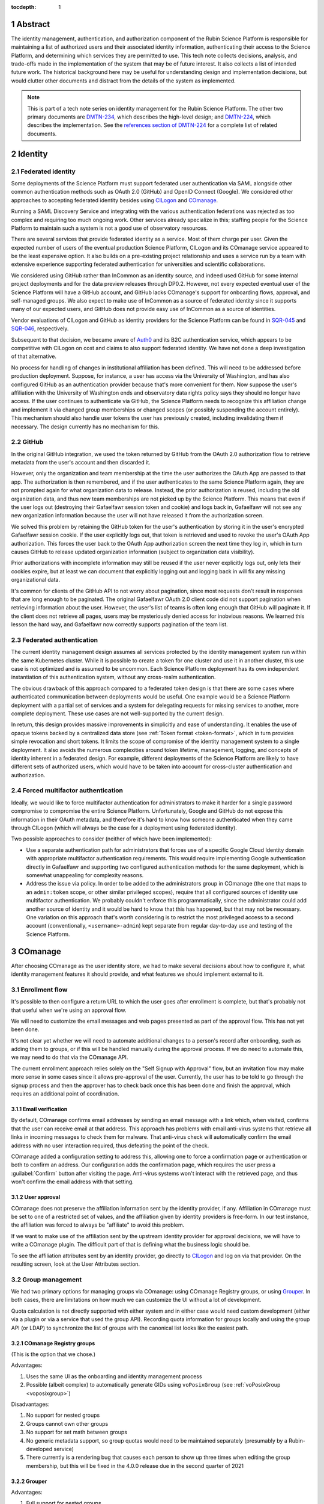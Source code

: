 :tocdepth: 1

.. sectnum::

Abstract
========

The identity management, authentication, and authorization component of the Rubin Science Platform is responsible for maintaining a list of authorized users and their associated identity information, authenticating their access to the Science Platform, and determining which services they are permitted to use.
This tech note collects decisions, analysis, and trade-offs made in the implementation of the system that may be of future interest.
It also collects a list of intended future work.
The historical background here may be useful for understanding design and implementation decisions, but would clutter other documents and distract from the details of the system as implemented.

.. note::

   This is part of a tech note series on identity management for the Rubin Science Platform.
   The other two primary documents are DMTN-234_, which describes the high-level design; and DMTN-224_, which describes the implementation.
   See the `references section of DMTN-224 <https://dmtn-224.lsst.io/#references>`__ for a complete list of related documents.

.. _DMTN-234: https://dmtn-234.lsst.io/
.. _DMTN-224: https://dmtn-224.lsst.io/

Identity
========

Federated identity
------------------

Some deployments of the Science Platform must support federated user authentication via SAML alongside other common authentication methods such as OAuth 2.0 (GitHub) and OpenID Connect (Google).
We considered other approaches to accepting federated identity besides using CILogon_ and COmanage_.

.. _CILogon: https://www.cilogon.org/
.. _COmanage: https://www.incommon.org/software/comanage/

Running a SAML Discovery Service and integrating with the various authentication federations was rejected as too complex and requiring too much ongoing work.
Other services already specialize in this; staffing people for the Science Platform to maintain such a system is not a good use of observatory resources.

There are several services that provide federated identity as a service.
Most of them charge per user.
Given the expected number of users of the eventual production Science Platform, CILogon and its COmanage service appeared to be the least expensive option.
It also builds on a pre-existing project relationship and uses a service run by a team with extensive experience supporting federated authentication for universities and scientific collaborations.

We considered using GitHub rather than InCommon as an identity source, and indeed used GitHub for some internal project deployments and for the data preview releases through DP0.2.
However, not every expected eventual user of the Science Platform will have a GitHub account, and GitHub lacks COmanage's support for onboarding flows, approval, and self-managed groups.
We also expect to make use of InCommon as a source of federated identity since it supports many of our expected users, and GitHub does not provide easy use of InCommon as a source of identities.

Vendor evaluations of CILogon and GitHub as identity providers for the Science Platform can be found in SQR-045_ and SQR-046_, respectively.

.. _SQR-045: https://sqr-045.lsst.io/
.. _SQR-046: https://sqr-046.lsst.io/

Subsequent to that decision, we became aware of Auth0_ and its B2C authentication service, which appears to be competitive with CILogon on cost and claims to also support federated identity.
We have not done a deep investigation of that alternative.

.. _Auth0: https://auth0.com/

No process for handling of changes in institutional affiliation has been defined.
This will need to be addressed before production deployment.
Suppose, for instance, a user has access via the University of Washington, and has also configured GitHub as an authentication provider because that's more convenient for them.
Now suppose the user's affiliation with the University of Washington ends and observatory data rights policy says they should no longer have access.
If the user continues to authenticate via GitHub, the Science Platform needs to recognize this affiliation change and implement it via changed group memberships or changed scopes (or possibly suspending the account entirely).
This mechanism should also handle user tokens the user has previously created, including invalidating them if necessary.
The design currently has no mechanism for this.

GitHub
------

In the original GitHub integration, we used the token returned by GitHub from the OAuth 2.0 authorization flow to retrieve metadata from the user's account and then discarded it.

However, only the organization and team membership at the time the user authorizes the OAuth App are passed to that app.
The authorization is then remembered, and if the user authenticates to the same Science Platform again, they are not prompted again for what organization data to release.
Instead, the prior authorization is reused, including the old organization data, and thus new team memberships are not picked up by the Science Platform.
This means that even if the user logs out (destroying their Gafaelfawr session token and cookie) and logs back in, Gafaelfawr will not see any new organization information because the user will not have released it from the authorization screen.

We solved this problem by retaining the GitHub token for the user's authentication by storing it in the user's encrypted Gafaelfawr session cookie.
If the user explicitly logs out, that token is retrieved and used to revoke the user's OAuth App authorization.
This forces the user back to the OAuth App authorization screen the next time they log in, which in turn causes GitHub to release updated organization information (subject to organization data visibility).

Prior authorizations with incomplete information may still be reused if the user never explicitly logs out, only lets their cookies expire, but at least we can document that explicitly logging out and logging back in will fix any missing organizational data.

It's common for clients of the GitHub API to not worry about pagination, since most requests don't result in responses that are long enough to be paginated.
The original Gafaelfawr OAuth 2.0 client code did not support pagination when retrieving information about the user.
However, the user's list of teams is often long enough that GitHub will paginate it.
If the client does not retrieve all pages, users may be mysteriously denied access for inobvious reasons.
We learned this lesson the hard way, and Gafaelfawr now correctly supports pagination of the team list.

Federated authentication
------------------------

The current identity management design assumes all services protected by the identity management system run within the same Kubernetes cluster.
While it is possible to create a token for one cluster and use it in another cluster, this use case is not optimized and is assumed to be uncommon.
Each Science Platform deployment has its own independent instantiation of this authentication system, without any cross-realm authentication.

The obvious drawback of this approach compared to a federated token design is that there are some cases where authenticated communication between deployments would be useful.
One example would be a Science Platform deployment with a partial set of services and a system for delegating requests for missing services to another, more complete deployment.
These use cases are not well-supported by the current design.

In return, this design provides massive improvements in simplicitly and ease of understanding.
It enables the use of opaque tokens backed by a centralized data store (see :ref:`Token format <token-format>`, which in turn provides simple revocation and short tokens.
It limits the scope of compromise of the identity management system to a single deployment.
It also avoids the numerous complexities around token lifetime, management, logging, and concepts of identity inherent in a federated design.
For example, different deployments of the Science Platform are likely to have different sets of authorized users, which would have to be taken into account for cross-cluster authentication and authorization.

Forced multifactor authentication
---------------------------------

Ideally, we would like to force multifactor authentication for administrators to make it harder for a single password compromise to compromise the entire Science Platform.
Unfortunately, Google and GitHub do not expose this information in their OAuth metadata, and therefore it's hard to know how someone authenticated when they came through CILogon (which will always be the case for a deployment using federated identity).

Two possible approaches to consider (neither of which have been implemented):

- Use a separate authentication path for administrators that forces use of a specific Google Cloud Identity domain with appropriate multifactor authentication requirements.
  This would require implementing Google authentication directly in Gafaelfawr and supporting two configured authentication methods for the same deployment, which is somewhat unappealing for complexity reasons.

- Address the issue via policy.
  In order to be added to the administrators group in COmanage (the one that maps to an ``admin:token`` scope, or other similar privileged scopes), require that all configured sources of identity use multifactor authentication.
  We probably couldn't enforce this programmatically, since the administrator could add another source of identity and it would be hard to know that this has happened, but that may not be necessary.
  One variation on this approach that's worth considering is to restrict the most privileged access to a second account (conventionally, ``<username>-admin``) kept separate from regular day-to-day use and testing of the Science Platform.

COmanage
========

After choosing COmanage as the user identity store, we had to make several decisions about how to configure it, what identity management features it should provide, and what features we should implement external to it.

Enrollment flow
---------------

It's possible to then configure a return URL to which the user goes after enrollment is complete, but that's probably not that useful when we're using an approval flow.

We will need to customize the email messages and web pages presented as part of the approval flow.
This has not yet been done.

It's not clear yet whether we will need to automate additional changes to a person's record after onboarding, such as adding them to groups, or if this will be handled manually during the approval process.
If we do need to automate this, we may need to do that via the COmanage API.

The current enrollment approach relies solely on the "Self Signup with Approval" flow, but an invitation flow may make more sense in some cases since it allows pre-approval of the user.
Currently, the user has to be told to go through the signup process and then the approver has to check back once this has been done and finish the approval, which requires an additional point of coordination.

Email verification
^^^^^^^^^^^^^^^^^^

By default, COmanage confirms email addresses by sending an email message with a link which, when visited, confirms that the user can receive email at that address.
This approach has problems with email anti-virus systems that retrieve all links in incoming messages to check them for malware.
That anti-virus check will automatically confirm the email address with no user interaction required, thus defeating the point of the check.

COmanage added a configuration setting to address this, allowing one to force a confirmation page or authentication or both to confirm an address.
Our configuration adds the confirmation page, which requires the user press a :guilabel:`Confirm` button after visiting the page.
Anti-virus systems won't interact with the retrieved page, and thus won't confirm the email address with that setting.

User approval
^^^^^^^^^^^^^

COmanage does not preserve the affiliation information sent by the identity provider, if any.
Affiliation in COmanage must be set to one of a restricted set of values, and the affiliation given by identity providers is free-form.
In our test instance, the affiliation was forced to always be "affiliate" to avoid this problem.

If we want to make use of the affiliation sent by the upstream identity provider for approval decisions, we will have to write a COmanage plugin.
The difficult part of that is defining what the business logic should be.

To see the affiliation attributes sent by an identity provider, go directly to CILogon_ and log on via that provider.
On the resulting screen, look at the User Attributes section.

Group management
----------------

We had two primary options for managing groups via COmanage: using COmanage Registry groups, or using Grouper_.
In both cases, there are limitations on how much we can customize the UI without a lot of development.

.. _Grouper: https://spaces.at.internet2.edu/display/Grouper/Grouper+Wiki+Home

Quota calculation is not directly supported with either system and in either case would need custom development (either via a plugin or via a service that used the group API).
Recording quota information for groups locally and using the group API (or LDAP) to synchronize the list of groups with the canonical list looks like the easiest path.

COmanage Registry groups
^^^^^^^^^^^^^^^^^^^^^^^^

(This is the option that we chose.)

Advantages:

.. rst-class:: compact

#. Uses the same UI as the onboarding and identity management process
#. Possible (albeit complex) to automatically generate GIDs using ``voPosixGroup`` (see :ref:`voPosixGroup <voposixgroup>`)

Disadvantages:

.. rst-class:: compact

#. No support for nested groups
#. Groups cannot own other groups
#. No support for set math between groups
#. No generic metadata support, so group quotas would need to be maintained separately (presumably by a Rubin-developed service)
#. There currently is a rendering bug that causes each person to show up three times when editing the group membership, but this will be fixed in the 4.0.0 release due in the second quarter of 2021

Grouper
^^^^^^^

Advantages:

.. rst-class:: compact

#. Full support for nested groups
#. Groups can own other groups
#. Specializes in set math between groups if we want to do complex authorization calculations
#. Arbitrary metadata can be added to groups via the API, so we could use Grouper as our data store rather than a local database

Disadvantages:

.. rst-class:: compact

#. More complex setup and data flow
#. Users have to interact with two UIs, the COmanage one for identities and the Grouper UI for group management
#. No support for automatic GID generation

Grouper supports a REST API.
However, it appears to be very complex and documented primarily as a Java API.
We were unable to locate a traditional REST API description for it.
The API looks to be fully functional but it makes a number of unusual choices, such as ``T`` and ``F`` strings instead of proper booleans.

Using the API appears to require a lot of reverse engineering from example traces.
See, for instance, the `example of assigning an attribute value to a group <https://github.com/Internet2/grouper/blob/master/grouper-ws/grouper-ws/doc/samples/assignAttributesWithValue/WsSampleAssignAttributesWithValueRestLite_json.txt>`__.

A sample Grouper API call:

.. code-block:: console

   $ curl --silent -u GrouperSystem:XXXXXXXX \
     'https://group-registry-test.lsst.codes/grouper-ws/servicesRest/json/v2_5_000/groups/etc%3Asysadmingroup/members' \
     | jq .

We didn't investigate this further since we decided against using Grouper for group management.

.. _gid:

Numeric GIDs
------------

Getting numeric GIDs into the LDAP entries for each group isn't well-supported by COmanage.
The LDAP connector does not have an option to add arbitrary group identifiers to the group LDAP entry.

We decided to avoid this problem by assigning UIDs and GIDs outside of COmanage using `Google Firestore`_.
Here are a few other possible options we considered.

.. _Google Firestore: https://cloud.google.com/firestore

COmanage group REST API
^^^^^^^^^^^^^^^^^^^^^^^

Arbitrary identifiers can be added to groups, so a group can be configured with an auto-incrementing unique identifier in the same way that we do for users, using a base number of 200000 instead of 100000 to keep the UIDs and GIDs distinct (allowing the UID to be used as the GID of the primary group).
Although that identifier isn't exposed in LDAP, it can be read via the COmanage REST API using a URL such as::

    https://<registry-url>/registry/identifiers.json?cogroupid=7

The group ID can be obtained from the ``/registry/co_groups.json`` route, searching on a specific ``coid``.
Middleware running on the Rubin Science Platform could cache the GID information for every group, refresh it periodically, and query for the GID of a new group when seen.

.. _voposixgroup:

voPosixGroup
^^^^^^^^^^^^

Another option is to enable ``voPosixGroup`` and generate group IDs that way.
However, that process is somewhat complex.

COmanage Registry has the generic notion of a `Cluster <https://spaces.at.internet2.edu/display/COmanage/Clusters>`__.
A Cluster is used to represent a CO Person's accounts with a given application or service.

Cluster functionality is implemented by Cluster Plugins.
Right now there is one Cluster Plugin that comes out of the box with COmanage, the `UnixCluster plugin <https://spaces.at.internet2.edu/display/COmanage/Unix+Cluster+Plugin>`__.

The UnixCluster plugin is configured with a "GID Type."
From the documentation: "When a CO Group is mapped to a Unix Cluster Group, the CO Group Identifier of this type will be used as the group's numeric ID."
CO Person can then have a UnixCluster account that has associated with it a UnixCluster Group, and the group will have a GID identifier.

To have the information about the UnixCluster and the UnixCluster Group provisioned into LDAP using the ``voPosixAccount`` objectClass, define a `CO Service <https://spaces.at.internet2.edu/display/COmanage/Registry+Services>`__ for the UnixCluster.
In that configuration you need to specify a "short label", which will become value for an LDAP attribute option.
Since the ``voPosixAccount`` objectClass attributes are multi-valued, you can represent multiple "clusters," and they are distinguised by using that LDAP attribute option value.
For example::

    dn: voPersonID=LSST100000,ou=people,o=LSST,o=CO,dc=lsst,dc=org
    sn: KORANDA
    cn: SCOTT KORANDA
    objectClass: person
    objectClass: organizationalPerson
    objectClass: inetOrgPerson
    objectClass: eduMember
    objectClass: voPerson
    objectClass: voPosixAccount
    givenName: SCOTT
    mail: SKORANDA@CS.WISC.EDU
    uid: http://cilogon.org/server/users/2604273
    isMemberOf: CO:members:all
    isMemberOf: CO:members:active
    isMemberOf: scott.koranda UnixCluster Group
    voPersonID: LSST100000
    voPosixAccountUidNumber;scope-primary: 1000000
    voPosixAccountGidNumber;scope-primary: 1000000
    voPosixAccountHomeDirectory;scope-primary: /home/scott.koranda

This reflects a CO Service for the UnixAccount using the short label "primary."
With a second UnixCluster and CO Service with short label "slac" to represent an account at SLAC, this record would have additionally::

    voPosixAccountGidNumber;scope-slac: 1000001

The UnixCluster object and UnixCluster Group objects and all the identifiers are usually established during an enrollment flow.

Grouper
^^^^^^^

Grouper does not have built-in support for assigning numeric GIDs to each group out of some range.
It is possible to cobble something together using the ``idIndex`` that Grouper generates (see `this discussion <https://lists.internet2.edu/sympa/arc/grouper-users/2017-01/msg00087.html>`__ and `this documentation <https://spaces.at.internet2.edu/display/Grouper/Integer+IDs+on+Grouper+objects>`__), but it would require some development.

Alternately, groups can be assigned arbitrary attributes that we define, so we can assign GIDs to groups via the API, but we would need to maintain the list of available GIDs and ensure there are no conflicts.
Grouper also does not appear to care if the same attribute value is assigned to multiple groups, so we would need to handle uniqueness.

Custom development
^^^^^^^^^^^^^^^^^^

We could enhance (or pay someone to enhance) the LDAP Provisioning Plugin to allow us to express an additional object class in the group tree in LDAP, containing a numeric GID identifier.

Authentication
==============

.. _token-format:

Token format
------------

There are four widely-deployed choices for API authentication:

#. HTTP Basic with username and password
#. Opaque bearer tokens
#. :abbr:`JWTs (JSON Web Tokens)`
#. Client TLS certificates

The first two are roughly equivalent except that HTTP Basic imposes more length restrictions on the authenticator, triggers browser prompting behavior, and has been replaced by bearer token authentication in general best practices for web services.
Client TLS certificates provide the best theoretical security since they are not vulnerable to network interception of credentials, but are more awkward to manage on the client side and cannot be easily cut-and-pasted.
Client TLS certificates also cannot be used in HTTP Basic fallback situations with software that only supports that authentication mechanism.

Opaque bearer tokens and JWTs are therefore the most appealing.
The same token can then be used via HTTP Basic as a fallback for some legacy software that only understands that authentication mechanism.

JWTs are standardized and widely supported by both third-party software and by libraries and other tools, and do not inherently require a backing data store since they contain their own verification information.
However, JWTs are necessarily long.
An absolutely minimal JWT (only a ``sub`` claim with a single-character identity) using the ``ES256`` algorithm to minimize the signature size is 181 octets.
With a reasonable set of claims for best-practice usage (``aud``, ``iss``, ``iat``, ``exp``, ``sub``, ``jti``, and ``scope``), again using the ``ES256`` algorithm, a JWT containing only identity and scope information and no additional metadata is around 450 octets.

Length matters because HTTP requests have to pass through various clients, libraries, gateways, and web servers, many of which impose limits on HTTP header length, either in aggregate or for individual headers.
Multiple services often share the same cookie namespace and compete for those limited resources.

These constraints become more severe when supporting HTTP Basic.
The username and password fields of the HTTP Basic ``Authorization`` header are often limited by implementations to 256 octets.
Some software imposes limits as small as 64 octets under the assumption that these fields only need to hold traditional, short usernames and passwords.

Even minimal JWTs are therefore dangerously long, and best-practice JWTs are too long to use with HTTP Basic authentication.

Opaque bearer tokens avoid this problem.
An opaque token need only be long enough to defeat brute force searches, for which 128 bits of randomness are sufficient.
For various implementation reasons, it is desirable to have a random token ID and a separate random secret and to add a standard prefix to all opaque tokens, but even with this taken into account, a token with a four-octet identifying prefix and two 128-bit random segments, encoded in URL-safe base64 encoding, is only 49 octets.

The HTTP Basic requirement only applies to the request from the user to the authentication gateway for the Science Platform.
The length constraints similarly matter primarily for the HTTP Basic requirement and for authentication from web browsers, which may have a multitude of cookies and other necessary headers.
It would therefore be possible to use JWTs inside the Science Platform and only use opaque tokens outside.
However, this adds complexity by creating multiple token systems.
It would also be harder to revoke specific JWTs, should that be necessary for security reasons.
A single token mechanism based on opaque bearer tokens, where each token maps to a corresponding session stored in a persistent data store, achieves the authentication goals with a minimum of complexity.

This choice forgoes the following advantages of using JWTs internally:

- Some third-party services may consume JWTs directly and expect to be able to validate them.
  Gafaelfawr therefore had to implement OpenID Connect authentication (with separate JWT tokens) as an additional authentication flow unrelated to the token authentication system used by most routes.
  However, this implementation can be minimal and is limited in scope to only Science Platform services that require OpenID Connect (which are expected to be a small subset of services and may not be required in the federated identity deployment case at all).

- If a user API call sets off a cascade of numerous internal API calls, avoiding the need to consult a data store to validate opaque tokens could improve performance.
  JWTs can be verified directly without needing any state other than the (relatively unchanging) public signing key.
  In practice, however, Redis appears to be fast enough that this is not a concern.

- JWTs are apparently becoming the standard protocol for API web authentication.
  Preserving a JWT component to the Science Platform will allow us to interoperate with future services, possibly outside the Science Platform, that require JWT-based authentication.
  It also preserves the option to drop opaque bearer tokens entirely if the header length and HTTP Basic requirements are relaxed in the future (by, for example, no longer supporting older software with those limitations).

The primary driver for using opaque tokens rather than JWTs is length, which in turn is driven by the requirement to support HTTP Basic authentication.
If all uses of HTTP Basic authentication can be shifted to token authentication and that requirement dropped, the decision to use opaque tokens rather than JWTs could be revisited.
However, using short tokens still provides benefits for each cut and paste of tokens, and provides a simple and reliable revocation mechanism.

Closely related to this decision is to (where possible) dynamically look up group membership rather than storing it with (or in) the authentication token.
The primary advantage of storing group membership and other authorization information in the token is faster access to the data: the authorization information can be retrieved without querying an external source.
Token scopes, for example, are stored with the token to make use of this property.
But group membership is often dynamic, and users may not want to (and will be confused by having to) revoke their token and recreate it to see changes to their access.
The current approach uses a compromise of dynamic group membership, static scopes tied to the token, and a five-minute cache to avoid excessive load on the underlying group system and excessive query latency in Gafaelfawr.

Notebook Aspect notebooks will still likely have to be relaunched to pick up new or changed group memberships, since the user's GIDs are determined when the notebook pod is launched.

Token scopes
------------

For user-created API tokens, there will be a balance between the security benefit of more restricted-use tokens and the UI complexity of giving the user a lot of options when creating a token.
The balance the identity management design strikes is to reserve scopes for controlling all access to a particular service, or controlling admin access to a service versus regular access.
Controlling access to specific data sets within the service is done with groups, not scopes.

This appears to strike a reasonable balance between allowing users and service configuration to limit the access of delegated tokens, and avoiding presenting the user with too many confusing options when creating a new token.
This policy is discussed further in DMTN-235_.

.. _DMTN-235: https://dmtn-235.lsst.io/

HTTP Basic Authentication
-------------------------

The protocol for HTTP Basic Authentication, using ``x-oauth-basic`` as either the username or password along with the token, is reportedly based on GitHub support for HTTP Basic Authentication.
GitHub currently appears to recognize tokens wherever they're put and does not require the ``x-oauth-basic`` string.
(This would likely be wise for Gafaelfawr to do as well, but it has not yet been implemented.)

The password is probably the better place to put the token in HTTP Basic Authentication, since software will know to protect or obscure it, but common practice in other APIs that support using tokens for HTTP Basic Authentication is to use the username.
Gafaelfawr therefore supports both.
As a fallback, if neither username nor password is ``x-oauth-basic``, it assumes the username is the token, but this is not documented (except here) since we'd prefer users not use it.

User self groups
----------------

Each user will appear to the Rubin Science Platform to also be the sole member of a group with the same name as the username and the same GID as the UID.
This is a requirement for POSIX file systems underlying the Notebook Aspect and for the Butler service (see DMTN-182_ for the latter).

.. _DMTN-182: https://dmtn-182.lsst.io/

These groups will not be managed in COmanage or Grouper.
They will be synthesized by Gafaelfawr in response to queries about the user.
This work is not yet done.

OpenID Connect flow
-------------------

Currently, when Gafaelfawr acts as an OpenID Connect provider, it does not do any access control and does not check the scopes of the token.
It relies entirely on the service initiating the OpenID Connect flow to do authorization checks.

Each OpenID Connect client must be configured with a client ID and secret in an entry in a JSON blob in the Gafaelfawr secret.
It would be possible to add a list of required scopes to that configuration and check the authenticating token against those scopes during the OpenID Connect authentication.
If the user's scopes are not sufficient, Gafaelfawr could reject the authentication with an error.

The configuration of OpenID Connect clients is currently rather obnoxious, since it requires manipulating a serialized JSON blob inside the Gafaelfawr secret.
It would be nice to have a better way of configuring the client IDs and any supporting configuration, such as a list of scopes, and associating them with client secrets kept in some secure secret store.

Currently, Gafaelfawr does not register the ``redirect_uri`` parameter from an OpenID Connect client.
As long as the client authenticates, it allows redirection to any URL within the same domain.
If the valid ``redirect_uri`` values were registered along with the client and validated against the provided ``redirect_uri``, Gafaelfawr could extend OpenID Connect support to relying parties outside of the Science Platform deployment.
This would allow chaining Gafaelfawr instances.

InfluxDB tokens
---------------

Gafaelfawr contains support for minting authentication tokens for InfluxDB 1.x.
This version of InfluxDB_ expects a JWT (using the ``HS256`` algorithm) created with a symmetric key shared between the InfluxDB server and the authentication provider.

.. _InfluxDB: https://www.influxdata.com/

InfluxDB 2.0 dropped this authentication mechanism, so we do not expect to continue using it indefinitely.
It therefore isn't mentioned in the design or implementation documents.

Storage
=======

Gafaelfawr stores data in both a SQL database and in Redis.
Use of two separate storage systems is unfortunate extra complexity, but Redis is poorly suited to store relational data about tokens or long-term history, while PostgreSQL is poorly suited for quickly handling a high volume of checks for token validity.

Data precendence
----------------

Older versions of Gafaelfawr used complex logic to decide whether to look for user identity information in Redis, Firestore, or LDAP depending on the overall configuration and whether the token was created via the admin API.
After some practical experience trying to maintain that logic, Gafaelfawr switched to the current model of a strict precedence hierarchy.
If the data element is in Redis, that's used by preference.
Otherwise, it's taken from Firestore, then LDAP, and if all of those fail, it's considered empty.

This model simplifies the handling of each authentication request and moves the logic for handling data sources to the login handler, where it's easy to handle.
During login, Gafaelfawr chooses whether to store user identity data in Redis based on its configuration of sources for identity information.
If the data is coming from some external source like Firestore or LDAP, it is not stored in Redis.
If it is coming from GitHub or from OpenID Connect ID token claims, it is stored in Redis.
The precedence logic will then use the right data sources for subsequent requests.

An advantage of this approach in addition to simplicity is that it allows administrators creating tokens via the token API to choose whether they want to override external data sources.
If they specify identity information for the token, it's stored in Redis and overrides external sources.
Otherwise, external sources will be used as configured.

Cookies
-------

Authentication cookies are stored as session cookies, rather than as cookies with an expiration tied to the lifetime of the user's credentials.
The latter is, on the surface, a more obvious design, but setting an expiration time on a cookie means the cookie is persisted to disk across browser sessions.
Session cookies are slightly more secure because they are not persisted to disk outside of the session recovery code, and are deleted when the user closes their browser.
They have the drawback of therefore sometimes requiring more frequent reauthentication.

More importantly, the identity management system needs to store various other information, such as login state, that does not have an obvious expiration time.
The token and the other information could be divided into separate cookies, but that adds complexity with little benefit.

Cookies are encrypted primarily to prevent easy tampering or snooping, and because it's easy to do and has no drawbacks.
The encryption does not protect against theft of the entire cookie.
The cookie still represents a bearer token, and an attacker who gains access to the cookie can reuse that cookie from another web browser and gain access as the user.

The current design uses domain-scoped cookies and assumes the entire Science Platform deployment runs within a single domain.
This is not a good long-term assumption, since there are serious web security drawbacks to using a single domain and a single web security context.
See DMTN-193_ for more information, including a new proposed design that will likely be adopted in the future.

.. _dmtn-193: https://dmtn-193.lsst.io/

Token API
=========

The token API design follows the recommendations in `Best Practices for Designing a Pragmatic RESTful API`_.
This means, among other implications:

- Identifiers are used instead of URLs
- The API does not follow HATEOAS_ principles
- The API does not attempt to be self-documenting (see the OpenAPI-generated documentation instead)
- Successful JSON return values are not wrapped in metadata
- ``Link`` headers are used for pagination

.. _HATEOAS: https://en.wikipedia.org/wiki/HATEOAS

See that blog post for more reasoning and justification.
See :ref:`References <references>` for more research links.

All URLs for the REST API for token manipulation start with ``/auth/api/v1``.

The API is divided into two parts: routes that may be used by an individual user to manage and view their own tokens, and routes that may only be used by an administrator.
Administrators are defined as users with authentication tokens that have the ``admin:token`` scope.
The first class of routes can also be used by an administrator and, unlike an individual user, an administrator can specify a username other than their own.

There is some minor duplication in routes (``/auth/api/v1/tokens`` and ``/auth/api/v1/users/{username}/tokens`` and similarly for token authentication and change history).
This was done to simplify the security model.
Users may only use the routes under the ``users`` collection with their own username.
The routes under ``/tokens`` and ``/history`` allow searching for any username, creating tokens for any user, and seeing results across all usernames.
They are limited to administrators.
This could have instead been enforced in more granular authorization checks on the more general routes, but this approach seemed simpler and easier to understand.
It also groups all of a user's data under ``/users/{username}`` and is potentially extensible to other APIs later.

Token UI
========

We considered serving the token UI using server-rendered HTML and a separate interface from the API, but decided against it for two reasons.
First, having all changes made through the API (whether by API calls or via JavaScript) ensures that the API always has parity with the UI, ensures that every operation can be done via an API, and avoids duplicating some frontend code.
Second, other Rubin-developed components of the Science Platform are using JavaScript with a common style dictionary to design APIs, so building the token UI using similar tools will make it easier to maintain a standard look and feel.

For the initial release, the token UI was included with Gafaelfawr.
It was written in JavaScript using React_ and minimized using Gatsby_.
Gatsby is probably overkill for this small JavaScript UI, but was used because it was also used in other SQuaRE development.

.. _React: https://reactjs.org/
.. _Gatsby: https://www.gatsbyjs.com/

Shipping the UI with Gafaelfawr turned out to be awkward, requiring a lot of build system work and noise from updating JavaScript dependencies.
It also made it harder to give it a consistent style and integrate it properly with the rest of the Science Platform UI.
The plan, therefore, is to move the logic of the UI into another Science Platform JavaScript UI service (possibly the one that provides the front page of the Science Platform) and remove the UI that's shipped with the Gafaelfawr Python application.

.. _remaining:

Remaining work
==============

The following requirements should be satisfied by the Science Platform identity management system, but are not yet part of the design.
The **IDM-XXXX** references are to requirements listed in SQR-044_, which may provide additional details.

.. _SQR-044: https://sqr-044.lsst.io/

.. rst-class:: compact

- Implement user self-groups (groups with the same name as the username)
- Register and validate ``remote_uri`` for OpenID Connect clients, and relax the requirement that they be in the same domain
- Use multiple domains to control JavaScript access and user cookies
- Filter out the token from ``Authorization`` headers of incoming requests
- Restrict OpenID Connect authentication by scope
- Force two-factor authentication for administrators (IDM-0007)
- Force reauthentication to provide an affiliation (IDM-0009)
- Changing usernames (IDM-0012)
- Handling duplicate email addresses (IDM-0013)
- Disallow authentication from pending or frozen accounts (IDM-0107)
- Logging of COmanage changes to users (IDM-0200)
- Logging of authentications via Kafka to the auth history table (IDM-0203)
- Authentication history per federated identity (IDM-0204)
- Last used time of user tokens (IDM-0205)
- Email notification of federated identity and user token changes (IDM-0206)
- Freezing accounts (IDM-1001)
- Deleting accounts (IDM-1002)
- Setting an expiration date on an account (IDM-1003, IDM-1301)
- Notifying users of upcoming account expiration (IDM-1004)
- Notifying users about email address changes (IDM-1101)
- User class markers (IDM-1103, IDM-1310)
- Quotas (IDM-1200, IDM-1201, IDM-1202, IDM-1203, IDM-1303, IDM-1401, IDM-1402, IDM-2100, IDM-2101, IDM-2102, IDM-2103, IDM-2201, IDM-3003)
- Administrator verification of email addresses (IDM-1302)
- User impersonation (IDM-1304, IDM-1305, IDM-2202)
- Review newly-created accounts (IDM-1309)
- Merging accounts (IDM-1311)
- Logging of administrative actions tagged appropriately (IDM-1400, IDM-1403, IDM-1404)
- Affiliation-based groups (IDM-2001)
- Group name restrictions (IDM-2004)
- Expiration of group membership (IDM-2005)
- Group renaming while preserving GID (IDM-2006)
- Correct handling of group deletion (IDM-2007)
- Groups owned by other groups (IDM-2009)
- Logging of group changes (IDM-2300, IDM-2301, IDM-2302, IDM-2303, IDM-2304, IDM-2305, IDM-4002)
- API to COmanage (IDM-3001)
- Scale testing (IDM-4000)
- Scaling of group membership (IDM-4001)

.. _references:

References
==========

The `references section of DMTN-224 <https://dmtn-224.lsst.io/#references>`__ lists all of the identity management tech notes.
This is a list of additional references to standards and blog discussions that were useful in development the design and implementation.

Standards
---------

`JSON:API`__
    The (at the time of this writing) release candidate for the upcoming JSON:API 1.1 specification.

__ https://jsonapi.org/format/1.1/

OpenAPI__
    The OpenAPI specification for RESTful APIs.
    Provides a schema and description of an API and supports automatic documentation generation.
    Used by FastAPI_.

__ https://swagger.io/specification/

`OpenID Connect Core 1.0`__
    The core specification of the OpenID Connect protocol.

__ https://openid.net/specs/openid-connect-core-1_0.html

`OpenID Connect Discovery 1.0`__
    OpenID Connect discovery mechanisms, including the specification for the metadata returned by the provider metadata endpoint.

__ https://openid.net/specs/openid-connect-discovery-1_0.html

`RFC 6749: The OAuth 2.0 Authorization Framework`__
    The specification for the OAuth 2.0 authorization framework, on top of which OpenID Connect was built.

__ https://datatracker.ietf.org/doc/html/rfc6749

`RFC 6750: Bearer Token Usage`__
    Documents the syntax for ``WWW-Authenticate`` and ``Authorization`` header fields when using bearer tokens.
    The attributes returned in a challenge in a ``WWW-Authenticate`` header field are defined here.

__ https://datatracker.ietf.org/doc/html/rfc6750

`RFC 7517: JSON Web Key (JWK)`__
    The specification of the JSON Web Key format, including JSON Web Key Sets (JWKS).

__  https://datatracker.ietf.org/doc/html/rfc7517

`RFC 7519: JSON Web Token (JWT)`__
    The core specification for the JSON Web Token format.

__ https://datatracker.ietf.org/doc/html/rfc7519

`RFC 7617: The Basic HTTP Authentication Scheme`__
    Documents the syntax for ``WWW-Authenticate`` and ``Authorization`` header fields when using HTTP Basic Authentication.

__ https://datatracker.ietf.org/doc/html/rfc7617

`RFC 7807: Problem Details for HTTP APIs`__
    Defines a "problem detail" as a way to carry machine-readable details of errors in a HTTP response.
    This avoids the need to define new error response formats for HTTP APIs.

__ https://datatracker.ietf.org/doc/html/rfc7807

`RFC 8288: Web Linking`__
    The standard for the ``Link`` HTTP header and its relation types.

__ https://datatracker.ietf.org/doc/html/rfc8288

Other documentation
-------------------

`CILogon OpenID Connect`__
    Documentation for how to use CILogon as an OpenID Connect provider.
    Includes client registration and the details of the OpenID Connect protocol as implemented by CILogon.

__ https://www.cilogon.org/oidc

`FastAPI`_
    The documentation for the FastAPI Python framework.

.. _FastAPI: https://fastapi.tiangolo.com/

`GitHub OAuth Apps`__
    How to create an OAuth App for GitHub, request authentication, and parse the results.

__ https://docs.github.com/en/developers/apps/building-oauth-apps

`GitHub Users API`__
    APIs for retrieving information about the authenticated user.
    See also `user emails <https://docs.github.com/en/rest/users/emails>`__ and `teams <https://docs.github.com/en/rest/teams>`__.

__ https://docs.github.com/en/rest/users

Blog posts
----------

`Best Practices for Designing a Pragmatic RESTful API`_
    An excellent and opinionated discussion of various areas of RESTful API design that isn't tied to any specific framework or standard.

.. _Best Practices for Designing a Pragmatic RESTful API: https://www.vinaysahni.com/best-practices-for-a-pragmatic-restful-api

`Five ways to paginate in Postgres`__
    A discussion of tradeoffs between pagination techniques in PostgreSQL, including low-level database performance and PostgreSQL-specific features.

__ https://www.citusdata.com/blog/2016/03/30/five-ways-to-paginate/

`JSON API, OpenAPI and JSON Schema Working in Harmony`__
    Considerations for which standards to use when designing a JSON REST API.

__ https://apisyouwonthate.com/blog/json-api-openapi-and-json-schema-working-in-harmony

`The Benefits of Using JSON API`__
    An overview of JSON:API with a comparison to GraphQL.

__ https://nordicapis.com/the-benefits-of-using-json-api/
